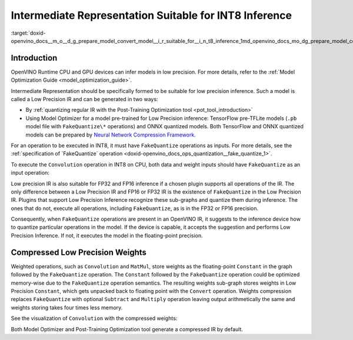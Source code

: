 .. index:: pair: page; Intermediate Representation Suitable for INT8 Inference
.. _doxid-openvino_docs__m_o__d_g_prepare_model_convert_model__i_r_suitable_for__i_n_t8_inference:


Intermediate Representation Suitable for INT8 Inference
=======================================================

:target:`doxid-openvino_docs__m_o__d_g_prepare_model_convert_model__i_r_suitable_for__i_n_t8_inference_1md_openvino_docs_mo_dg_prepare_model_convert_model_ir_suitable_for_int8_inference`

Introduction
~~~~~~~~~~~~

OpenVINO Runtime CPU and GPU devices can infer models in low precision. For more details, refer to the :ref:`Model Optimization Guide <model_optimization_guide>`.

Intermediate Representation should be specifically formed to be suitable for low precision inference. Such a model is called a Low Precision IR and can be generated in two ways:

* By :ref:`quantizing regular IR with the Post-Training Optimization tool <pot_tool_introduction>`

* Using Model Optimizer for a model pre-trained for Low Precision inference: TensorFlow pre-TFLite models (``.pb`` model file with ``FakeQuantize\*`` operations) and ONNX quantized models. Both TensorFlow and ONNX quantized models can be prepared by `Neural Network Compression Framework <https://github.com/openvinotoolkit/nncf/blob/develop/README.md>`__.

For an operation to be executed in INT8, it must have ``FakeQuantize`` operations as inputs. For more details, see the :ref:`specification of `FakeQuantize` operation <doxid-openvino_docs_ops_quantization__fake_quantize_1>`.

To execute the ``Convolution`` operation in INT8 on CPU, both data and weight inputs should have ``FakeQuantize`` as an input operation:

.. image:: _assets/expanded_int8_Convolution_weights.png

Low precision IR is also suitable for FP32 and FP16 inference if a chosen plugin supports all operations of the IR. The only difference between a Low Precision IR and FP16 or FP32 IR is the existence of ``FakeQuantize`` in the Low Precision IR. Plugins that support Low Precision Inference recognize these sub-graphs and quantize them during inference. The ones that do not, execute all operations, including ``FakeQuantize``, as is in the FP32 or FP16 precision.

Consequently, when ``FakeQuantize`` operations are present in an OpenVINO IR, it suggests to the inference device how to quantize particular operations in the model. If the device is capable, it accepts the suggestion and performs Low Precision Inference. If not, it executes the model in the floating-point precision.

Compressed Low Precision Weights
~~~~~~~~~~~~~~~~~~~~~~~~~~~~~~~~

Weighted operations, such as ``Convolution`` and ``MatMul``, store weights as the floating-point ``Constant`` in the graph followed by the ``FakeQuantize`` operation. The ``Constant`` followed by the ``FakeQuantize`` operation could be optimized memory-wise due to the ``FakeQuantize`` operation semantics. The resulting weights sub-graph stores weights in Low Precision ``Constant``, which gets unpacked back to floating point with the ``Convert`` operation. Weights compression replaces ``FakeQuantize`` with optional ``Subtract`` and ``Multiply`` operation leaving output arithmetically the same and weights storing takes four times less memory.

See the visualization of ``Convolution`` with the compressed weights:

.. image:: _assets/compressed_int8_Convolution_weights.png

Both Model Optimizer and Post-Training Optimization tool generate a compressed IR by default.

